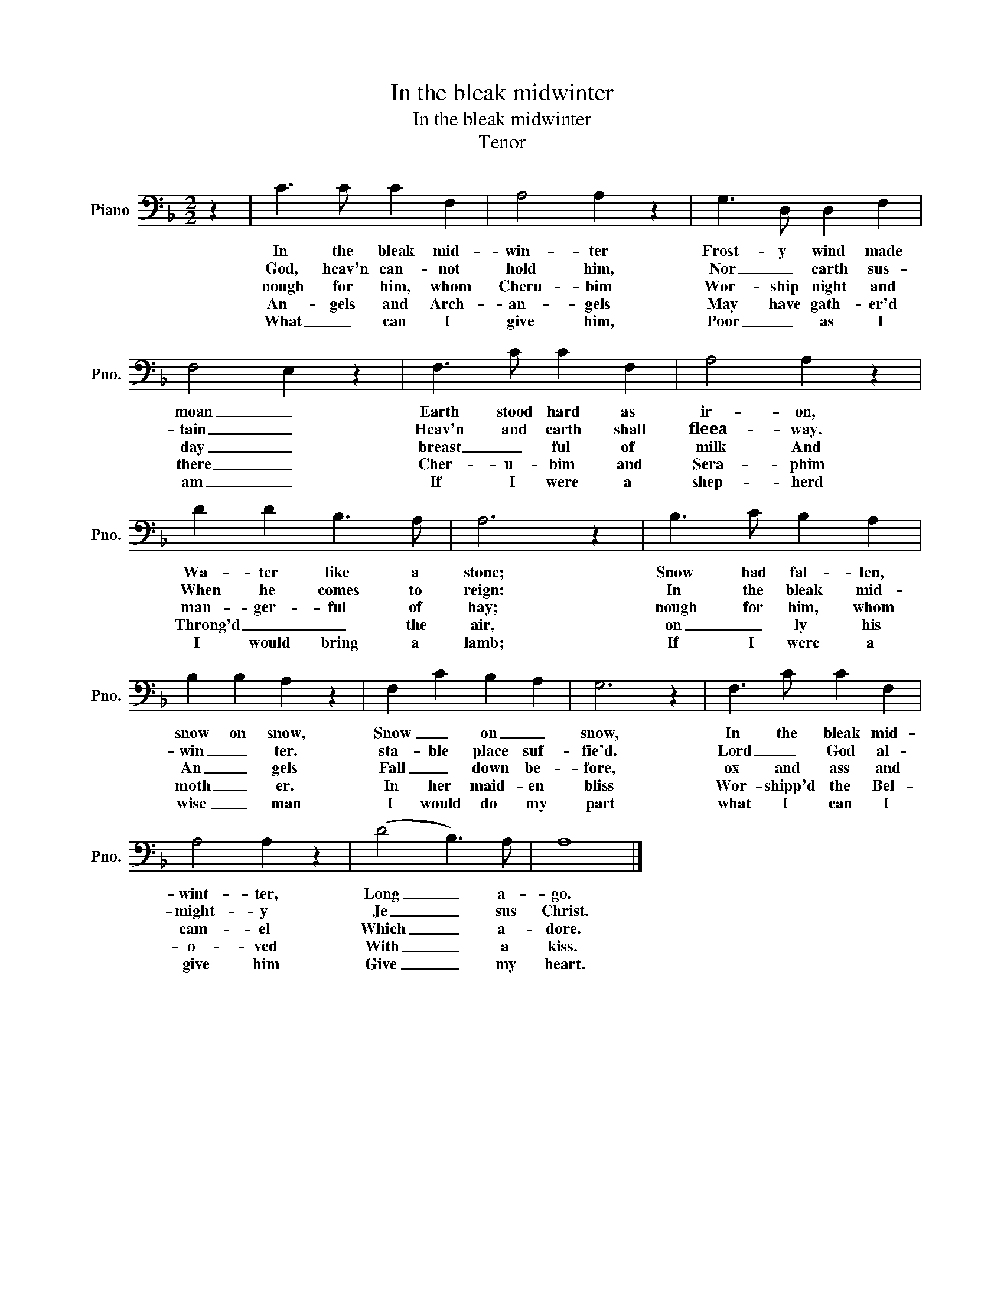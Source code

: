 X:1
T:In the bleak midwinter
T:In the bleak midwinter
T:Tenor
L:1/8
M:2/2
K:F
V:1 bass nm="Piano" snm="Pno."
V:1
 z2 | C3 C C2 F,2 | A,4 A,2 z2 | G,3 D, D,2 F,2 | F,4 E,2 z2 | F,3 C C2 F,2 | A,4 A,2 z2 | %7
w: |In the bleak mid-|win- ter|Frost- y wind made|moan _|Earth stood hard as|ir- on,|
w: |God, heav'n can- not|hold him,|Nor _ earth sus-|tain _|Heav'n and earth shall|fleea- way.|
w: |nough for him, whom|Cheru- bim|Wor- ship night and|day _|breast _ ful of|milk And|
w: |An- gels and Arch-|an- gels|May have gath- er'd|there _|Cher- u- bim and|Sera- phim|
w: |What _ can I|give him,|Poor _ as I|am _|If I were a|shep- herd|
 D2 D2 B,3 A, | A,6 z2 | B,3 C B,2 A,2 | B,2 B,2 A,2 z2 | F,2 C2 B,2 A,2 | G,6 z2 | F,3 C C2 F,2 | %14
w: Wa- ter like a|stone;|Snow had fal- len,|snow on snow,|Snow _ on _|snow,|In the bleak mid-|
w: When he comes to|reign:|In the bleak mid-|win _ ter.|sta- ble place suf-|fie'd.|Lord _ God al-|
w: man- ger- ful of|hay;|nough for him, whom|An _ gels|Fall _ down be-|fore,|ox and ass and|
w: Throng'd _ _ the|air,|on _ ly his|moth _ er.|In her maid- en|bliss|Wor- shipp'd the Bel-|
w: I would bring a|lamb;|If I were a|wise _ man|I would do my|part|what I can I|
 A,4 A,2 z2 | (D4 B,3) A, | A,8 |] %17
w: wint- ter,|Long _ a-|go.|
w: might- y|Je _ sus|Christ.|
w: cam- el|Which _ a-|dore.|
w: o- ved|With _ a|kiss.|
w: give him|Give _ my|heart.|

